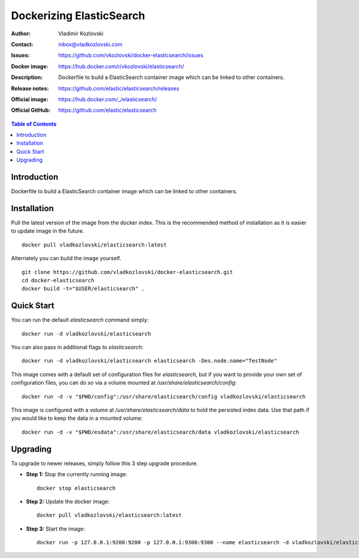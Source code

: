 =========================
Dockerizing ElasticSearch
=========================

:Author: Vladimir Kozlovski
:Contact: inbox@vladkozlovski.com
:Issues: https://github.com/vkozlovski/docker-elasticsearch/issues
:Docker image: https://hub.docker.com/r/vkozlovski/elasticsearch/
:Description: Dockerfile to build a ElasticSearch container image which can be 
              linked to other containers.

:Release notes: https://github.com/elastic/elasticsearch/releases
:Official image: https://hub.docker.com/_/elasticsearch/
:Official GitHub: https://github.com/elastic/elasticsearch


.. meta::
   :keywords: ElasticSearch, Docker, Dockerizing
   :description lang=en: Dockerfile to build a ElasticSearch container image which 
                         can be linked to other containers.

.. contents:: Table of Contents



Introduction
============

Dockerfile to build a ElasticSearch container image which can be linked to other 
containers.


Installation
============

Pull the latest version of the image from the docker index. This is the 
recommended method of installation as it is easier to update image in the 
future.
::
    docker pull vladkozlovski/elasticsearch:latest

Alternately you can build the image yourself.
::
    git clone https://github.com/vladkozlovski/docker-elasticsearch.git
    cd docker-elasticsearch
    docker build -t="$USER/elasticsearch" .


Quick Start
===========
You can run the default `elasticsearch` command simply:
::
    docker run -d vladkozlovski/elasticsearch

You can also pass in additional flags to `elasticsearch`:
::
    docker run -d vladkozlovski/elasticsearch elasticsearch -Des.node.name="TestNode"

This image comes with a default set of configuration files for `elasticsearch`, but if you want to provide your own set of configuration files, you can do so via a volume mounted at `/usr/share/elasticsearch/config`:
::
    docker run -d -v "$PWD/config":/usr/share/elasticsearch/config vladkozlovski/elasticsearch

This image is configured with a volume at `/usr/share/elasticsearch/data` to hold the persisted index data. Use that path if you would like to keep the data in a mounted volume:
::
    docker run -d -v "$PWD/esdata":/usr/share/elasticsearch/data vladkozlovski/elasticsearch


Upgrading
=========
To upgrade to newer releases, simply follow this 3 step upgrade procedure.

* **Step 1:** Stop the currently running image::

    docker stop elasticsearch


* **Step 2:** Update the docker image::

    docker pull vladkozlovski/elasticsearch:latest


* **Step 3:** Start the image::

    docker run -p 127.0.0.1:9200:9200 -p 127.0.0.1:9300:9300 --name elasticsearch -d vladkozlovski/elasticsearch:latest